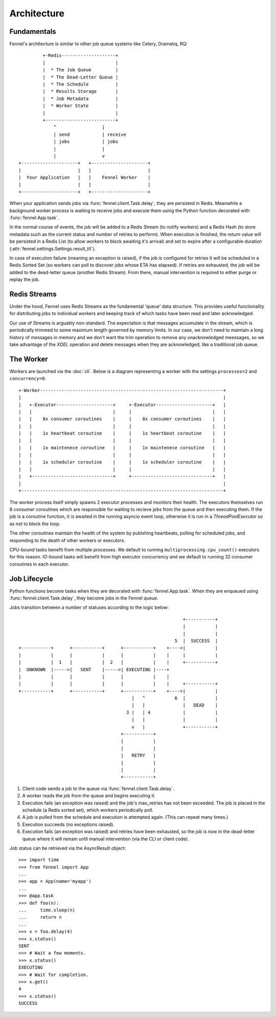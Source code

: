 Architecture
============

Fundamentals
------------

Fennel's architecture is similar to other job queue systems like Celery, Dramatiq, RQ::

             +-Redis--------------------+
             |                          |
             |  * The Job Queue         |
             |  * The Dead-Letter Queue |
             |  * The Schedule          |
             |  * Results Storage       |
             |  * Job Metadata          |
             |  * Worker State          |
             |                          |
             +--------------------------+
                 ^                 |
                 | send            | receive
                 | jobs            | jobs
                 |                 |
                 |                 v
    +---------------------+   +---------------------+
    |                     |   |                     |
    |  Your Application   |   |    Fennel Worker    |
    |                     |   |                     |
    +---------------------+   +---------------------+

When your application sends jobs via :func:`fennel.client.Task.delay`, they are
persisted in Redis. Meanwhile a background worker process is waiting to receive jobs and
execute them using the Python function decorated with :func:`fennel.App.task`.

In the normal course of events, the job will be added to a Redis Stream (to notify
workers) and a Redis Hash (to store metadata such as the current status and number of
retries to perform). When execution is finished, the return value will be persisted in a
Redis List (to allow workers to block awaiting it's arrival) and set to expire after a
configurable duration (:attr:`fennel.settings.Settings.result_ttl`).

In case of execution failure (meaning an exception is raised), if the job is configured
for retries it will be scheduled in a Redis Sorted Set (so workers can poll to discover
jobs whose ETA has elapsed). If retries are exhausted, the job will be added to the
dead-letter queue (another Redis Stream). From there, manual intervention is required to
either purge or replay the job.


Redis Streams
-------------

Under the hood, Fennel uses Redis Streams as the fundamental 'queue' data structure.
This provides useful functionality for distributing jobs to individual workers and
keeping track of which tasks have been read and later acknowledged.

Our use of Streams is arguably non-standard. The expectation is that messages accumulate
in the stream, which is periodically trimmed to some maximum length governed by memory
limits. In our case, we don't need to maintain a long history of messages in memory and
we don't want the trim operation to remove any unacknowledged meessages, so we take
advantage of the `XDEL` operation and delete messages when they are acknowledged, like
a traditional job queue.


The Worker
----------

Workers are launched via the :doc:`cli`. Below is a diagram representing a worker with
the settings ``processes=2`` and ``concurrency=8``::

    +-Worker--------------------------------------------------------------------+
    |                                                                           |
    |   +-Executor---------------------+     +-Executor---------------------+   |
    |   |                              |     |                              |   |
    |   |    8x consumer coroutines    |     |    8x consumer coroutines    |   |
    |   |                              |     |                              |   |
    |   |    1x heartbeat coroutine    |     |    1x heartbeat coroutine    |   |
    |   |                              |     |                              |   |
    |   |    1x maintenece coroutine   |     |    1x maintenece coroutine   |   |
    |   |                              |     |                              |   |
    |   |    1x scheduler coroutine    |     |    1x scheduler coroutine    |   |
    |   |                              |     |                              |   |
    |   +------------------------------+     +------------------------------+   |
    |                                                                           |
    +---------------------------------------------------------------------------+

The worker process itself simply spawns 2 executor processes and monitors their health.
The executors themselves run 8 consumer coroutines which are responsible for waiting to
recieve jobs from the queue and then executing them. If the job is a coroutine function,
it is awaited in the running asyncio event loop, otherwise it is run in a
`ThreadPoolExecutor` so as not to block the loop.

The other coroutines maintain the health of the system by publshing heartbeats, polling
for scheduled jobs, and responding to the death of other workers or executors.

CPU-bound tasks benefit from multiple processes. We default to running
``multiprocessing.cpu_count()`` executors for this reason. IO-bound tasks will benefit
from high executor concurrency and we default to running 32 consumer coroutines in each
executor.


Job Lifecycle
-------------

Python functions become tasks when they are decorated with :func:`fennel.App.task`. When
they are enqueued using :func:`fennel.client.Task.delay`, they become jobs in the Fennel
queue.

Jobs transition between a number of statuses according to the logic below::

                                                                 +-----------+
                                                                 |           |
                                                                 |           |
                                                              5  |  SUCCESS  |
    +-----------+      +-----------+      +-----------+    +---->|           |
    |           |      |           |      |           |    |     |           |
    |           |  1   |           |  2   |           |    |     +-----------+
    |  UNKNOWN  |----->|   SENT    |----->| EXECUTING |----+
    |           |      |           |      |           |    |
    |           |      |           |      |           |    |     +-----------+
    +-----------+      +-----------+      +-----------+    +---->|           |
                                              |   ^           6  |           |
                                              |   |              |   DEAD    |
                                            3 |   | 4            |           |
                                              |   |              |           |
                                              v   |              +-----------+
                                          +-----------+
                                          |           |
                                          |           |
                                          |   RETRY   |
                                          |           |
                                          |           |
                                          +-----------+

1. Client code sends a job to the queue via :func:`fennel.client.Task.delay`.
2. A worker reads the job from the queue and begins executing it.
3. Execution fails (an exception was raised) and the job's max_retries has not been
   exceeded. The job is placed in the schedule (a Redis sorted set), which workers
   periodically poll.
4. A job is pulled from the schedule and execution is attempted again. (This can
   repeat many times.)
5. Execution succeeds (no exceptions raised).
6. Execution fails (an exception was raised) and retries have been exhausted, so the job
   is now in the dead-letter queue where it will remain until manual intervention (via
   the CLI or client code).

Job status can be retrieved via the AsyncResult object::

    >>> import time
    >>> from fennel import App
    ...
    >>> app = App(name='myapp')
    ...
    >>> @app.task
    >>> def foo(n):
    ...     time.sleep(n)
    ...     return n
    ...
    >>> x = foo.delay(4)
    >>> x.status()
    SENT
    >>> # Wait a few moments.
    >>> x.status()
    EXECUTING
    >>> # Wait for completion.
    >>> x.get()
    4
    >>> x.status()
    SUCCESS
